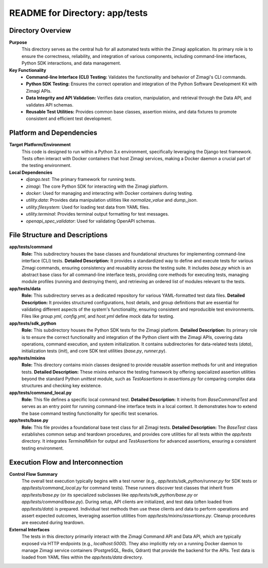 =====================================================
README for Directory: app/tests
=====================================================

Directory Overview
------------------

**Purpose**
   This directory serves as the central hub for all automated tests within the Zimagi application. Its primary role is to ensure the correctness, reliability, and integration of various components, including command-line interfaces, Python SDK interactions, and data management.

**Key Functionality**
   *  **Command-line Interface (CLI) Testing:** Validates the functionality and behavior of Zimagi's CLI commands.
   *  **Python SDK Testing:** Ensures the correct operation and integration of the Python Software Development Kit with Zimagi APIs.
   *  **Data Integrity and API Validation:** Verifies data creation, manipulation, and retrieval through the Data API, and validates API schemas.
   *  **Reusable Test Utilities:** Provides common base classes, assertion mixins, and data fixtures to promote consistent and efficient test development.


Platform and Dependencies
-------------------------

**Target Platform/Environment**
   This code is designed to run within a Python 3.x environment, specifically leveraging the Django test framework. Tests often interact with Docker containers that host Zimagi services, making a Docker daemon a crucial part of the testing environment.

**Local Dependencies**
   *  `django.test`: The primary framework for running tests.
   *  `zimagi`: The core Python SDK for interacting with the Zimagi platform.
   *  `docker`: Used for managing and interacting with Docker containers during testing.
   *  `utility.data`: Provides data manipulation utilities like `normalize_value` and `dump_json`.
   *  `utility.filesystem`: Used for loading test data from YAML files.
   *  `utility.terminal`: Provides terminal output formatting for test messages.
   *  `openapi_spec_validator`: Used for validating OpenAPI schemas.


File Structure and Descriptions
-------------------------------

**app/tests/command**
     **Role:** This subdirectory houses the base classes and foundational structures for implementing command-line interface (CLI) tests.
     **Detailed Description:** It provides a standardized way to define and execute tests for various Zimagi commands, ensuring consistency and reusability across the testing suite. It includes `base.py` which is an abstract base class for all command-line interface tests, providing core methods for executing tests, managing module profiles (running and destroying them), and retrieving an ordered list of modules relevant to the tests.

**app/tests/data**
     **Role:** This subdirectory serves as a dedicated repository for various YAML-formatted test data files.
     **Detailed Description:** It provides structured configurations, host details, and group definitions that are essential for validating different aspects of the system's functionality, ensuring consistent and reproducible test environments. Files like `group.yml`, `config.yml`, and `host.yml` define mock data for testing.

**app/tests/sdk_python**
     **Role:** This subdirectory houses the Python SDK tests for the Zimagi platform.
     **Detailed Description:** Its primary role is to ensure the correct functionality and integration of the Python client with the Zimagi APIs, covering data operations, command execution, and system initialization. It contains subdirectories for data-related tests (`data`), initialization tests (`init`), and core SDK test utilities (`base.py`, `runner.py`).

**app/tests/mixins**
     **Role:** This directory contains mixin classes designed to provide reusable assertion methods for unit and integration tests.
     **Detailed Description:** These mixins enhance the testing framework by offering specialized assertion utilities beyond the standard Python `unittest` module, such as `TestAssertions` in `assertions.py` for comparing complex data structures and checking key existence.

**app/tests/command_local.py**
     **Role:** This file defines a specific local command test.
     **Detailed Description:** It inherits from `BaseCommandTest` and serves as an entry point for running command-line interface tests in a local context. It demonstrates how to extend the base command testing functionality for specific test scenarios.

**app/tests/base.py**
     **Role:** This file provides a foundational base test class for all Zimagi tests.
     **Detailed Description:** The `BaseTest` class establishes common setup and teardown procedures, and provides core utilities for all tests within the `app/tests` directory. It integrates `TerminalMixin` for output and `TestAssertions` for advanced assertions, ensuring a consistent testing environment.


Execution Flow and Interconnection
----------------------------------

**Control Flow Summary**
   The overall test execution typically begins with a test runner (e.g., `app/tests/sdk_python/runner.py` for SDK tests or `app/tests/command_local.py` for command tests). These runners discover test classes that inherit from `app/tests/base.py` (or its specialized subclasses like `app/tests/sdk_python/base.py` or `app/tests/command/base.py`). During setup, API clients are initialized, and test data (often loaded from `app/tests/data`) is prepared. Individual test methods then use these clients and data to perform operations and assert expected outcomes, leveraging assertion utilities from `app/tests/mixins/assertions.py`. Cleanup procedures are executed during teardown.

**External Interfaces**
   The tests in this directory primarily interact with the Zimagi Command API and Data API, which are typically exposed via HTTP endpoints (e.g., `localhost:5000`). They also implicitly rely on a running Docker daemon to manage Zimagi service containers (PostgreSQL, Redis, Qdrant) that provide the backend for the APIs. Test data is loaded from YAML files within the `app/tests/data` directory.
